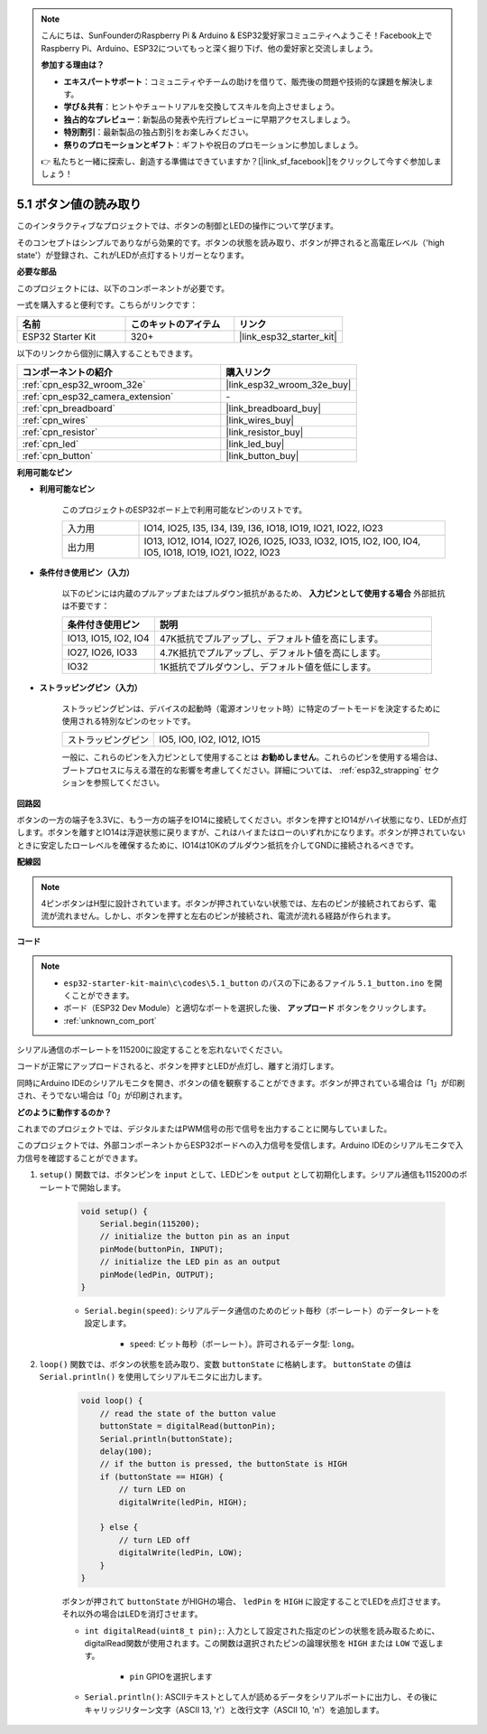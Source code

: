 .. note::

    こんにちは、SunFounderのRaspberry Pi & Arduino & ESP32愛好家コミュニティへようこそ！Facebook上でRaspberry Pi、Arduino、ESP32についてもっと深く掘り下げ、他の愛好家と交流しましょう。

    **参加する理由は？**

    - **エキスパートサポート**：コミュニティやチームの助けを借りて、販売後の問題や技術的な課題を解決します。
    - **学び＆共有**：ヒントやチュートリアルを交換してスキルを向上させましょう。
    - **独占的なプレビュー**：新製品の発表や先行プレビューに早期アクセスしましょう。
    - **特別割引**：最新製品の独占割引をお楽しみください。
    - **祭りのプロモーションとギフト**：ギフトや祝日のプロモーションに参加しましょう。

    👉 私たちと一緒に探索し、創造する準備はできていますか？[|link_sf_facebook|]をクリックして今すぐ参加しましょう！

.. _ar_button:

5.1 ボタン値の読み取り
==============================================
このインタラクティブなプロジェクトでは、ボタンの制御とLEDの操作について学びます。

そのコンセプトはシンプルでありながら効果的です。ボタンの状態を読み取り、ボタンが押されると高電圧レベル（'high state'）が登録され、これがLEDが点灯するトリガーとなります。

**必要な部品**

このプロジェクトには、以下のコンポーネントが必要です。

一式を購入すると便利です。こちらがリンクです：

.. list-table::
    :widths: 20 20 20
    :header-rows: 1

    *   - 名前
        - このキットのアイテム
        - リンク
    *   - ESP32 Starter Kit
        - 320+
        - |link_esp32_starter_kit|

以下のリンクから個別に購入することもできます。

.. list-table::
    :widths: 30 20
    :header-rows: 1

    *   - コンポーネントの紹介
        - 購入リンク

    *   - :ref:`cpn_esp32_wroom_32e`
        - |link_esp32_wroom_32e_buy|
    *   - :ref:`cpn_esp32_camera_extension`
        - \-
    *   - :ref:`cpn_breadboard`
        - |link_breadboard_buy|
    *   - :ref:`cpn_wires`
        - |link_wires_buy|
    *   - :ref:`cpn_resistor`
        - |link_resistor_buy|
    *   - :ref:`cpn_led`
        - |link_led_buy|
    *   - :ref:`cpn_button`
        - |link_button_buy|

**利用可能なピン**

* **利用可能なピン**

    このプロジェクトのESP32ボード上で利用可能なピンのリストです。

    .. list-table::
        :widths: 5 20

        *   - 入力用
            - IO14, IO25, I35, I34, I39, I36, IO18, IO19, IO21, IO22, IO23
        *   - 出力用
            - IO13, IO12, IO14, IO27, IO26, IO25, IO33, IO32, IO15, IO2, IO0, IO4, IO5, IO18, IO19, IO21, IO22, IO23
    
* **条件付き使用ピン（入力）**

    以下のピンには内蔵のプルアップまたはプルダウン抵抗があるため、 **入力ピンとして使用する場合** 外部抵抗は不要です：


    .. list-table::
        :widths: 5 15
        :header-rows: 1

        *   - 条件付き使用ピン
            - 説明
        *   - IO13, IO15, IO2, IO4
            - 47K抵抗でプルアップし、デフォルト値を高にします。
        *   - IO27, IO26, IO33
            - 4.7K抵抗でプルアップし、デフォルト値を高にします。
        *   - IO32
            - 1K抵抗でプルダウンし、デフォルト値を低にします。

* **ストラッピングピン（入力）**

    ストラッピングピンは、デバイスの起動時（電源オンリセット時）に特定のブートモードを決定するために使用される特別なピンのセットです。
     
    .. list-table::
        :widths: 5 15

        *   - ストラッピングピン
            - IO5, IO0, IO2, IO12, IO15 
    
    一般に、これらのピンを入力ピンとして使用することは **お勧めしません**。これらのピンを使用する場合は、ブートプロセスに与える潜在的な影響を考慮してください。詳細については、 :ref:`esp32_strapping` セクションを参照してください。

**回路図**

.. image:: ../../img/circuit/circuit_5.1_button.png

ボタンの一方の端子を3.3Vに、もう一方の端子をIO14に接続してください。ボタンを押すとIO14がハイ状態になり、LEDが点灯します。ボタンを離すとIO14は浮遊状態に戻りますが、これはハイまたはローのいずれかになります。ボタンが押されていないときに安定したローレベルを確保するために、IO14は10Kのプルダウン抵抗を介してGNDに接続されるべきです。

**配線図**

.. image:: ../../img/wiring/5.1_button_bb.png

.. note::
    
    4ピンボタンはH型に設計されています。ボタンが押されていない状態では、左右のピンが接続されておらず、電流が流れません。しかし、ボタンを押すと左右のピンが接続され、電流が流れる経路が作られます。

**コード**

.. note::

    * ``esp32-starter-kit-main\c\codes\5.1_button`` のパスの下にあるファイル ``5.1_button.ino`` を開くことができます。
    * ボード（ESP32 Dev Module）と適切なポートを選択した後、 **アップロード** ボタンをクリックします。
    * :ref:`unknown_com_port`
   
.. raw:: html

    <iframe src=https://create.arduino.cc/editor/sunfounder01/702c5a70-78e7-4a8b-a0c7-10c0acebfc12/preview?embed style="height:510px;width:100%;margin:10px 0" frameborder=0></iframe>

シリアル通信のボーレートを115200に設定することを忘れないでください。

コードが正常にアップロードされると、ボタンを押すとLEDが点灯し、離すと消灯します。

同時にArduino IDEのシリアルモニタを開き、ボタンの値を観察することができます。ボタンが押されている場合は「1」が印刷され、そうでない場合は「0」が印刷されます。

.. image:: img/button_serial.png


**どのように動作するのか？**

これまでのプロジェクトでは、デジタルまたはPWM信号の形で信号を出力することに関与していました。

このプロジェクトでは、外部コンポーネントからESP32ボードへの入力信号を受信します。Arduino IDEのシリアルモニタで入力信号を確認することができます。


#. ``setup()`` 関数では、ボタンピンを ``input`` として、LEDピンを ``output`` として初期化します。シリアル通信も115200のボーレートで開始します。

    .. code-block:: arduino

        void setup() {
            Serial.begin(115200);
            // initialize the button pin as an input
            pinMode(buttonPin, INPUT);
            // initialize the LED pin as an output
            pinMode(ledPin, OUTPUT);
        }
    
    * ``Serial.begin(speed)``: シリアルデータ通信のためのビット毎秒（ボーレート）のデータレートを設定します。

        * ``speed``: ビット毎秒（ボーレート）。許可されるデータ型: ``long``。

#. ``loop()`` 関数では、ボタンの状態を読み取り、変数 ``buttonState`` に格納します。 ``buttonState`` の値は ``Serial.println()`` を使用してシリアルモニタに出力します。

    .. code-block:: arduino

        void loop() {
            // read the state of the button value
            buttonState = digitalRead(buttonPin);
            Serial.println(buttonState);
            delay(100);
            // if the button is pressed, the buttonState is HIGH
            if (buttonState == HIGH) {
                // turn LED on
                digitalWrite(ledPin, HIGH);

            } else {
                // turn LED off
                digitalWrite(ledPin, LOW);
            }
        }

    ボタンが押されて ``buttonState`` がHIGHの場合、 ``ledPin`` を ``HIGH`` に設定することでLEDを点灯させます。それ以外の場合はLEDを消灯させます。

    * ``int digitalRead(uint8_t pin);``: 入力として設定された指定のピンの状態を読み取るために、digitalRead関数が使用されます。この関数は選択されたピンの論理状態を ``HIGH`` または ``LOW`` で返します。

        * ``pin`` GPIOを選択します

    * ``Serial.println()``: ASCIIテキストとして人が読めるデータをシリアルポートに出力し、その後にキャリッジリターン文字（ASCII 13, '\r'）と改行文字（ASCII 10, '\n'）を追加します。

